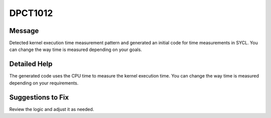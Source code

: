 .. _id_DPCT1012:

DPCT1012
========

Message
-------

.. _msg-1012-start:

Detected kernel execution time measurement pattern and generated an initial
code for time measurements in SYCL. You can change the way time is measured
depending on your goals.

.. _msg-1012-end:

Detailed Help
-------------

The generated code uses the CPU time to measure the kernel execution time. You
can change the way time is measured depending on your requirements.

Suggestions to Fix
------------------

Review the logic and adjust it as needed.




